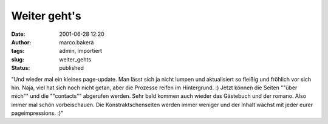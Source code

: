 Weiter geht's 
=============
:date: 2001-06-28 12:20
:author: marco.bakera
:tags: admin, importiert
:slug: weiter_gehts
:status: published

 
..
 .. rubric:: weiter geht's 
 :name: weiter-gehts 
 
 .. |image29| 

"Und wieder mal ein kleines page-update. Man lässt sich ja nicht lumpen
und aktualisiert so fleißig und fröhlich vor sich hin. Naja, viel hat
sich noch nicht getan, aber die Prozesse reifen im Hintergrund. :)
Jetzt können die Seiten ""über mich"" und die ""contacts"" abgerufen
werden. Sehr bald kommen auch wieder das Gästebuch und der
romano. Also immer mal schön vorbeischauen. Die
Konstraktschenseiten werden immer weniger und der Inhalt wächst mit
jeder eurer pageimpressions. :)"

.. fehlt
 .. |image29| image:: /web/20041107070549im_/http://members.ping.de:80/~pintman/pix/news_underconstruction.gif
 :width: 100px
 :height: 100px

